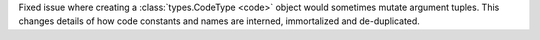 Fixed issue where creating a :class:`types.CodeType <code>` object would
sometimes mutate argument tuples. This changes details of how code constants
and names are interned, immortalized and de-duplicated.
